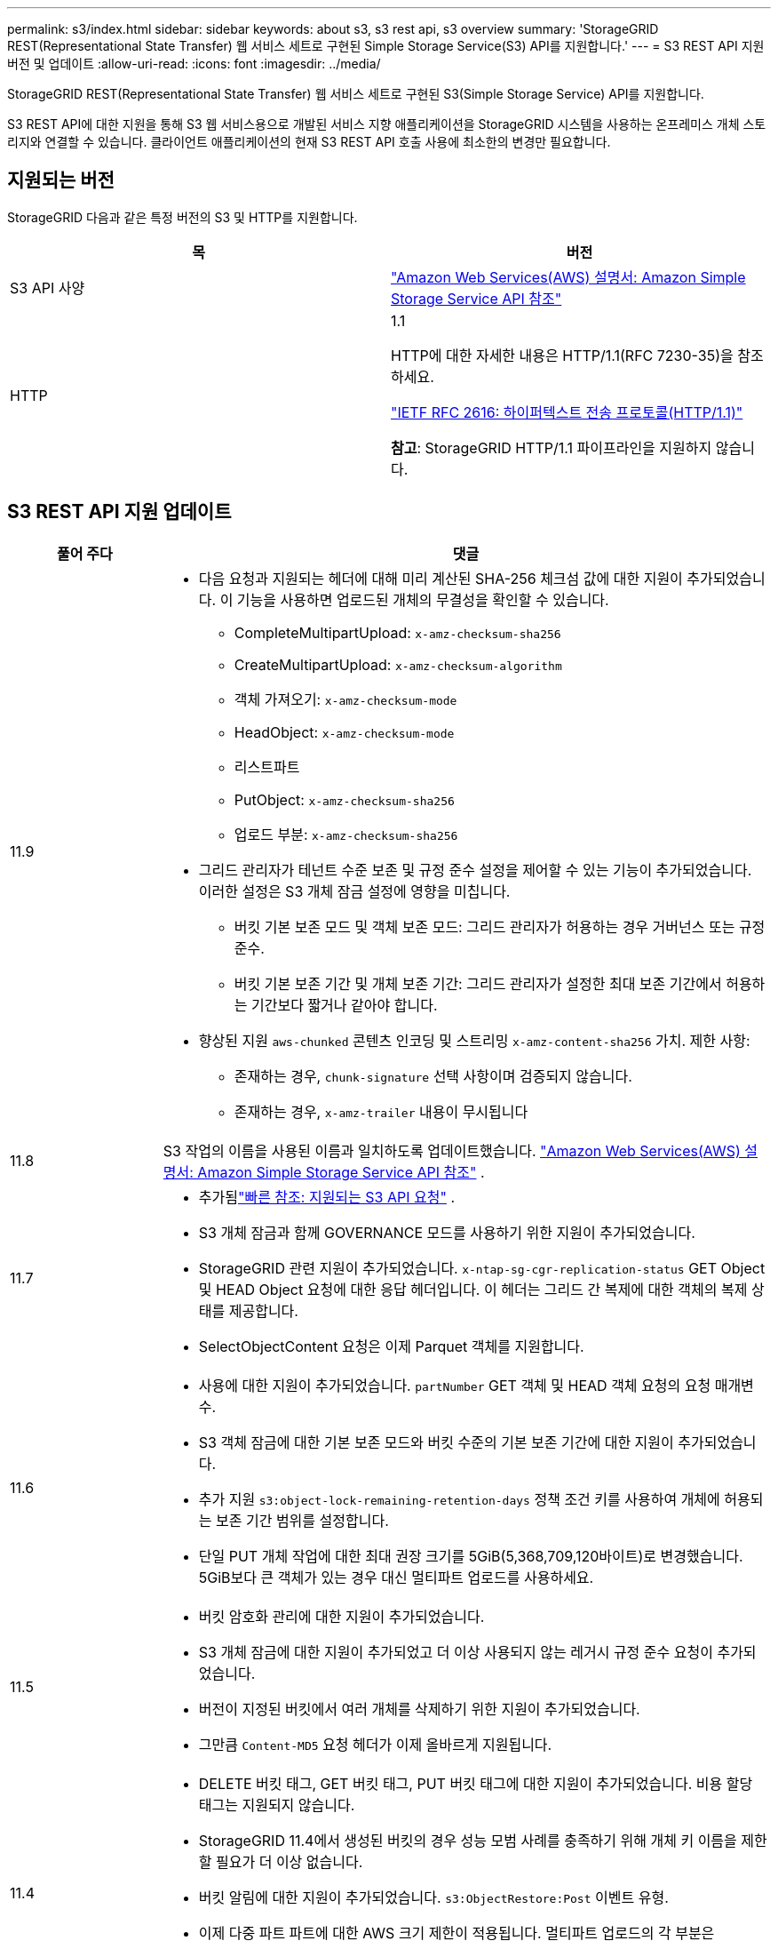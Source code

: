 ---
permalink: s3/index.html 
sidebar: sidebar 
keywords: about s3, s3 rest api, s3 overview 
summary: 'StorageGRID REST(Representational State Transfer) 웹 서비스 세트로 구현된 Simple Storage Service(S3) API를 지원합니다.' 
---
= S3 REST API 지원 버전 및 업데이트
:allow-uri-read: 
:icons: font
:imagesdir: ../media/


[role="lead"]
StorageGRID REST(Representational State Transfer) 웹 서비스 세트로 구현된 S3(Simple Storage Service) API를 지원합니다.

S3 REST API에 대한 지원을 통해 S3 웹 서비스용으로 개발된 서비스 지향 애플리케이션을 StorageGRID 시스템을 사용하는 온프레미스 개체 스토리지와 연결할 수 있습니다.  클라이언트 애플리케이션의 현재 S3 REST API 호출 사용에 최소한의 변경만 필요합니다.



== 지원되는 버전

StorageGRID 다음과 같은 특정 버전의 S3 및 HTTP를 지원합니다.

[cols="1a,1a"]
|===
| 목 | 버전 


 a| 
S3 API 사양
 a| 
http://docs.aws.amazon.com/AmazonS3/latest/API/Welcome.html["Amazon Web Services(AWS) 설명서: Amazon Simple Storage Service API 참조"^]



 a| 
HTTP
 a| 
1.1

HTTP에 대한 자세한 내용은 HTTP/1.1(RFC 7230-35)을 참조하세요.

https://datatracker.ietf.org/doc/html/rfc2616["IETF RFC 2616: 하이퍼텍스트 전송 프로토콜(HTTP/1.1)"^]

*참고*: StorageGRID HTTP/1.1 파이프라인을 지원하지 않습니다.

|===


== S3 REST API 지원 업데이트

[cols="1a,4a"]
|===
| 풀어 주다 | 댓글 


 a| 
11.9
 a| 
* 다음 요청과 지원되는 헤더에 대해 미리 계산된 SHA-256 체크섬 값에 대한 지원이 추가되었습니다.  이 기능을 사용하면 업로드된 개체의 무결성을 확인할 수 있습니다.
+
** CompleteMultipartUpload: `x-amz-checksum-sha256`
** CreateMultipartUpload: `x-amz-checksum-algorithm`
** 객체 가져오기: `x-amz-checksum-mode`
** HeadObject: `x-amz-checksum-mode`
** 리스트파트
** PutObject: `x-amz-checksum-sha256`
** 업로드 부분: `x-amz-checksum-sha256`


* 그리드 관리자가 테넌트 수준 보존 및 규정 준수 설정을 제어할 수 있는 기능이 추가되었습니다.  이러한 설정은 S3 개체 잠금 설정에 영향을 미칩니다.
+
** 버킷 기본 보존 모드 및 객체 보존 모드: 그리드 관리자가 허용하는 경우 거버넌스 또는 규정 준수.
** 버킷 기본 보존 기간 및 개체 보존 기간: 그리드 관리자가 설정한 최대 보존 기간에서 허용하는 기간보다 짧거나 같아야 합니다.


* 향상된 지원 `aws-chunked` 콘텐츠 인코딩 및 스트리밍 `x-amz-content-sha256` 가치. 제한 사항:
+
** 존재하는 경우, `chunk-signature` 선택 사항이며 검증되지 않습니다.
** 존재하는 경우, `x-amz-trailer` 내용이 무시됩니다






 a| 
11.8
 a| 
S3 작업의 이름을 사용된 이름과 일치하도록 업데이트했습니다. http://docs.aws.amazon.com/AmazonS3/latest/API/Welcome.html["Amazon Web Services(AWS) 설명서: Amazon Simple Storage Service API 참조"^] .



 a| 
11.7
 a| 
* 추가됨link:quick-reference-support-for-aws-apis.html["빠른 참조: 지원되는 S3 API 요청"] .
* S3 개체 잠금과 함께 GOVERNANCE 모드를 사용하기 위한 지원이 추가되었습니다.
* StorageGRID 관련 지원이 추가되었습니다. `x-ntap-sg-cgr-replication-status` GET Object 및 HEAD Object 요청에 대한 응답 헤더입니다.  이 헤더는 그리드 간 복제에 대한 객체의 복제 상태를 제공합니다.
* SelectObjectContent 요청은 이제 Parquet 객체를 지원합니다.




 a| 
11.6
 a| 
* 사용에 대한 지원이 추가되었습니다. `partNumber` GET 객체 및 HEAD 객체 요청의 요청 매개변수.
* S3 객체 잠금에 대한 기본 보존 모드와 버킷 수준의 기본 보존 기간에 대한 지원이 추가되었습니다.
* 추가 지원 `s3:object-lock-remaining-retention-days` 정책 조건 키를 사용하여 개체에 허용되는 보존 기간 범위를 설정합니다.
* 단일 PUT 개체 작업에 대한 최대 권장 크기를 5GiB(5,368,709,120바이트)로 변경했습니다.  5GiB보다 큰 객체가 있는 경우 대신 멀티파트 업로드를 사용하세요.




 a| 
11.5
 a| 
* 버킷 암호화 관리에 대한 지원이 추가되었습니다.
* S3 개체 잠금에 대한 지원이 추가되었고 더 이상 사용되지 않는 레거시 규정 준수 요청이 추가되었습니다.
* 버전이 지정된 버킷에서 여러 개체를 삭제하기 위한 지원이 추가되었습니다.
* 그만큼 `Content-MD5` 요청 헤더가 이제 올바르게 지원됩니다.




 a| 
11.4
 a| 
* DELETE 버킷 태그, GET 버킷 태그, PUT 버킷 태그에 대한 지원이 추가되었습니다.  비용 할당 태그는 지원되지 않습니다.
* StorageGRID 11.4에서 생성된 버킷의 경우 성능 모범 사례를 충족하기 위해 개체 키 이름을 제한할 필요가 더 이상 없습니다.
* 버킷 알림에 대한 지원이 추가되었습니다. `s3:ObjectRestore:Post` 이벤트 유형.
* 이제 다중 파트 파트에 대한 AWS 크기 제한이 적용됩니다.  멀티파트 업로드의 각 부분은 5MiB~5GiB 사이여야 합니다.  마지막 부분은 5MiB보다 작을 수 있습니다.
* TLS 1.3에 대한 지원이 추가되었습니다.




 a| 
11.3
 a| 
* 고객이 제공한 키(SSE-C)를 사용하여 개체 데이터의 서버 측 암호화에 대한 지원이 추가되었습니다.
* DELETE, GET 및 PUT 버킷 수명 주기 작업(만료 작업만 해당) 및 다음 작업에 대한 지원이 추가되었습니다. `x-amz-expiration` 응답 헤더.
* 수집 시 동기 배치를 사용하는 ILM 규칙의 영향을 설명하기 위해 PUT 개체, PUT 개체 - 복사 및 다중 파트 업로드를 업데이트했습니다.
* TLS 1.1 암호는 더 이상 지원되지 않습니다.




 a| 
11.2
 a| 
Cloud Storage 풀과 함께 사용할 POST 개체 복원에 대한 지원이 추가되었습니다.  그룹 및 버킷 정책에서 ARN, 정책 조건 키, 정책 변수에 대한 AWS 구문 사용에 대한 지원이 추가되었습니다.  StorageGRID 구문을 사용하는 기존 그룹 및 버킷 정책은 계속 지원됩니다.

*참고:* 사용자 정의 StorageGRID 기능에서 사용되는 것을 포함하여 다른 구성 JSON/XML에서 ARN/URN을 사용하는 방식은 변경되지 않았습니다.



 a| 
11.1
 a| 
CORS(교차 출처 리소스 공유), 그리드 노드에 대한 S3 클라이언트 연결을 위한 HTTP, 버킷의 규정 준수 설정에 대한 지원이 추가되었습니다.



 a| 
11.0
 a| 
버킷에 대한 플랫폼 서비스(CloudMirror 복제, 알림, Elasticsearch 검색 통합) 구성에 대한 지원이 추가되었습니다.  또한 버킷에 대한 객체 태그 위치 제약 조건과 사용 가능한 일관성에 대한 지원이 추가되었습니다.



 a| 
10.4
 a| 
버전 관리, Endpoint Domain Names 페이지 업데이트, 정책의 조건 및 변수, 정책 예제, PutOverwriteObject 권한에 대한 ILM 스캐닝 변경 사항에 대한 지원이 추가되었습니다.



 a| 
10.3
 a| 
버전 관리에 대한 지원이 추가되었습니다.



 a| 
10.2
 a| 
그룹 및 버킷 액세스 정책과 다중 파트 복사(파트 업로드 - 복사)에 대한 지원이 추가되었습니다.



 a| 
10.1
 a| 
멀티파트 업로드, 가상 호스팅 스타일 요청 및 v4 인증에 대한 지원이 추가되었습니다.



 a| 
10.0
 a| 
StorageGRID 시스템에서 S3 REST API를 처음 지원합니다. 현재 지원되는 _Simple Storage Service API Reference_ 버전은 2006-03-01입니다.

|===